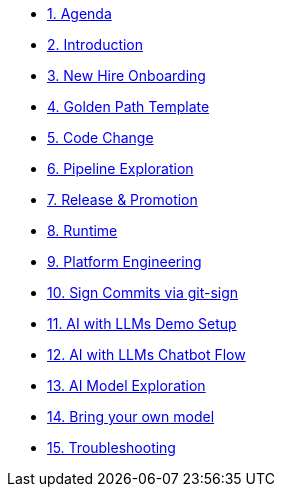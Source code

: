 * xref:01-agenda.adoc[1. Agenda]

* xref:02-introduction.adoc[2. Introduction]

* xref:03-new-hire-onboarding.adoc[3. New Hire Onboarding]

* xref:04-golden-path-template.adoc[4. Golden Path Template]

* xref:05-code-change.adoc[5. Code Change]

* xref:06-pipeline-exploration.adoc[6. Pipeline Exploration]

* xref:07-release-promotion.adoc[7. Release & Promotion]

* xref:08-runtime.adoc[8. Runtime]

* xref:09-platform-engineering.adoc[9. Platform Engineering]

* xref:10-signed-commits.adoc[10. Sign Commits via git-sign]

* xref:11-AI-demo-setup.adoc[11. AI with LLMs Demo Setup]

* xref:12-AI-chatbot-flow.adoc[12. AI with LLMs Chatbot Flow]

* xref:13-AI-model-exploration.adoc[13. AI Model Exploration]

* xref:14-AI-model-exploration.adoc[14. Bring your own model]

* xref:15-troubleshooting.adoc[15. Troubleshooting]

